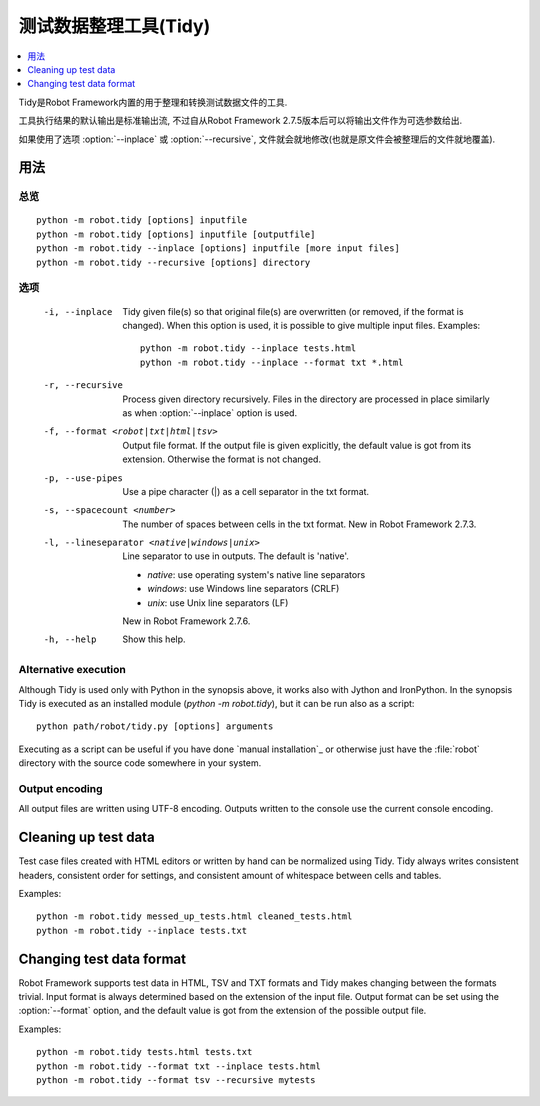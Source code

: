 .. _tidy:

.. Test data clean-up tool (Tidy)

测试数据整理工具(Tidy)
==============================

.. contents::
   :depth: 1
   :local:

Tidy是Robot Framework内置的用于整理和转换测试数据文件的工具.

工具执行结果的默认输出是标准输出流, 不过自从Robot Framework 2.7.5版本后可以将输出文件作为可选参数给出. 

如果使用了选项 :option:`--inplace` 或 :option:`--recursive`, 文件就会就地修改(也就是原文件会被整理后的文件就地覆盖).

.. General usage

用法
-------------

.. Synopsis

总览
~~~~~~~~

::

    python -m robot.tidy [options] inputfile
    python -m robot.tidy [options] inputfile [outputfile]
    python -m robot.tidy --inplace [options] inputfile [more input files]
    python -m robot.tidy --recursive [options] directory

.. Options

选项
~~~~~~~

 -i, --inplace    Tidy given file(s) so that original file(s) are overwritten
                  (or removed, if the format is changed). When this option is
                  used, it is possible to give multiple input files. Examples::

                      python -m robot.tidy --inplace tests.html
                      python -m robot.tidy --inplace --format txt *.html

 -r, --recursive  Process given directory recursively. Files in the directory
                  are processed in place similarly as when :option:`--inplace`
                  option is used.
 -f, --format <robot|txt|html|tsv>
                  Output file format. If the output file is given explicitly,
                  the default value is got from its extension. Otherwise
                  the format is not changed.
 -p, --use-pipes  Use a pipe character (|) as a cell separator in the txt format.
 -s, --spacecount <number>
                  The number of spaces between cells in the txt format.
                  New in Robot Framework 2.7.3.
 -l, --lineseparator <native|windows|unix>
                  Line separator to use in outputs. The default is 'native'.

                  - *native*: use operating system's native line separators
                  - *windows*: use Windows line separators (CRLF)
                  - *unix*: use Unix line separators (LF)

                  New in Robot Framework 2.7.6.
 -h, --help       Show this help.

Alternative execution
~~~~~~~~~~~~~~~~~~~~~

Although Tidy is used only with Python in the synopsis above, it works
also with Jython and IronPython. In the synopsis Tidy is executed as
an installed module (`python -m robot.tidy`), but it can be run also as
a script::

    python path/robot/tidy.py [options] arguments

Executing as a script can be useful if you have done `manual installation`_
or otherwise just have the :file:`robot` directory with the source code
somewhere in your system.

Output encoding
~~~~~~~~~~~~~~~

All output files are written using UTF-8 encoding. Outputs written to the
console use the current console encoding.

Cleaning up test data
---------------------

Test case files created with HTML editors or written by hand can be normalized
using Tidy. Tidy always writes consistent headers, consistent order for
settings, and consistent amount of whitespace between cells and tables.

Examples::

    python -m robot.tidy messed_up_tests.html cleaned_tests.html
    python -m robot.tidy --inplace tests.txt

Changing test data format
-------------------------

Robot Framework supports test data in HTML, TSV and TXT formats and Tidy
makes changing between the formats trivial. Input format is always determined
based on the extension of the input file. Output format can be set using
the :option:`--format` option, and the default value is got from the extension
of the possible output file.

Examples::

    python -m robot.tidy tests.html tests.txt
    python -m robot.tidy --format txt --inplace tests.html
    python -m robot.tidy --format tsv --recursive mytests
